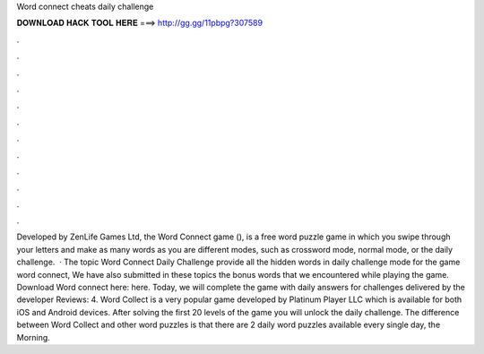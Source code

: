 Word connect cheats daily challenge

𝐃𝐎𝐖𝐍𝐋𝐎𝐀𝐃 𝐇𝐀𝐂𝐊 𝐓𝐎𝐎𝐋 𝐇𝐄𝐑𝐄 ===> http://gg.gg/11pbpg?307589

.

.

.

.

.

.

.

.

.

.

.

.

Developed by ZenLife Games Ltd, the Word Connect game (), is a free word puzzle game in which you swipe through your letters and make as many words as you  are different modes, such as crossword mode, normal mode, or the daily challenge.  · The topic Word Connect Daily Challenge provide all the hidden words in daily challenge mode for the game word connect, We have also submitted in these topics the bonus words that we encountered while playing the game. Download Word connect here: here. Today, we will complete the game with daily answers for challenges delivered by the developer Reviews: 4. Word Collect is a very popular game developed by Platinum Player LLC which is available for both iOS and Android devices. After solving the first 20 levels of the game you will unlock the daily challenge. The difference between Word Collect and other word puzzles is that there are 2 daily word puzzles available every single day, the Morning.
